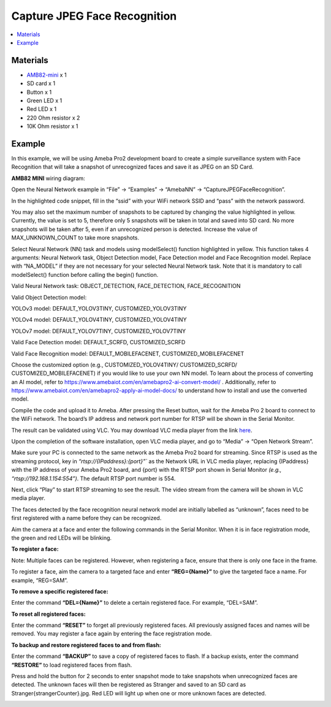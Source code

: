 Capture JPEG Face Recognition
=============================

.. contents::
  :local:
  :depth: 2

Materials
---------
- `AMB82-mini <https://www.amebaiot.com/en/where-to-buy-link/#buy_amb82_mini>`_ x 1

-  SD card x 1

-  Button x 1

-  Green LED x 1

-  Red LED x 1

-  220 Ohm resistor x 2

-  10K Ohm resistor x 1

Example 
-------
In this example, we will be using Ameba Pro2 development board to create a simple surveillance system with Face Recognition that will take a snapshot of unrecognized faces and save it as JPEG on an SD Card.

**AMB82 MINI** wiring diagram:

|image01|

Open the Neural Network example in “File” -> “Examples” -> “AmebaNN” -> “CaptureJPEGFaceRecognition”.

|image02|

In the highlighted code snippet, fill in the “ssid” with your WiFi network SSID and “pass” with the network password.

|image03|

You may also set the maximum number of snapshots to be captured by changing the value highlighted in yellow. Currently, the value is set to 5, therefore only 5 snapshots will be taken in total and saved into SD card. No more snapshots will be taken after 5, even if an unrecognized person is detected. Increase the value of MAX_UNKNOWN_COUNT to take more snapshots.

|image04|

Select Neural Network (NN) task and models using modelSelect() function highlighted in yellow. This function takes 4 arguments: Neural Network task, Object Detection model, Face Detection model and Face Recognition model. Replace with “NA_MODEL” if they are not necessary for your selected Neural Network task. Note that it is mandatory to call modelSelect() function before calling the begin() function.

Valid Neural Network task: OBJECT_DETECTION, FACE_DETECTION,
FACE_RECOGNITION

Valid Object Detection model:

YOLOv3 model: DEFAULT_YOLOV3TINY, CUSTOMIZED_YOLOV3TINY

YOLOv4 model: DEFAULT_YOLOV4TINY, CUSTOMIZED_YOLOV4TINY

YOLOv7 model: DEFAULT_YOLOV7TINY, CUSTOMIZED_YOLOV7TINY

Valid Face Detection model: DEFAULT_SCRFD, CUSTOMIZED_SCRFD

Valid Face Recognition model: DEFAULT_MOBILEFACENET, CUSTOMIZED_MOBILEFACENET

Choose the customized option (e.g., CUSTOMIZED_YOLOV4TINY/ CUSTOMIZED_SCRFD/ CUSTOMIZED_MOBILEFACENET) if you would like to use your own NN model. To learn about the process of converting an AI model, refer to https://www.amebaiot.com/en/amebapro2-ai-convert-model/ . Additionally, refer to https://www.amebaiot.com/en/amebapro2-apply-ai-model-docs/ to understand how to install and use the converted model.

|image05|

Compile the code and upload it to Ameba. After pressing the Reset button, wait for the Ameba Pro 2 board to connect to the WiFi network. The board’s IP address and network port number for RTSP will be shown in the Serial Monitor.

The result can be validated using VLC. You may download VLC media player from the link `here <https://www.videolan.org/vlc/>`__.

Upon the completion of the software installation, open VLC media player, and go to “Media” -> “Open Network Stream”.

|image06|

Make sure your PC is connected to the same network as the Ameba Pro2 board for streaming. Since RTSP is used as the streaming protocol, key in `“rtsp://{IPaddress}:{port}”`` as the Network URL in VLC media player, replacing {IPaddress} with the IP address of your Ameba Pro2 board, and {port} with the RTSP port shown in Serial Monitor `(e.g., “rtsp://192.168.1.154:554”)`. The default RTSP port number is 554.

Next, click “Play” to start RTSP streaming to see the result. The video stream from the camera will be shown in VLC media player.

|image07|

The faces detected by the face recognition neural network model are initially labelled as “unknown”, faces need to be first registered with a name before they can be recognized.

|image08|

Aim the camera at a face and enter the following commands in the Serial Monitor. When it is in face registration mode, the green and red LEDs will be blinking.

**To register a face:**

Note: Multiple faces can be registered. However, when registering a face, ensure that there is only one face in the frame.

To register a face, aim the camera to a targeted face and enter **“REG={Name}”** to give the targeted face a name. For example, “REG=SAM”.

|image09|

|image10|

**To remove a specific registered face:**

Enter the command **“DEL={Name}”** to delete a certain registered face. For example, “DEL=SAM”.

**To reset all registered faces:**

Enter the command **“RESET”** to forget all previously registered faces. All previously assigned faces and names will be removed. You may register a face again by entering the face registration mode.

**To backup and restore registered faces to and from flash:**

Enter the command **“BACKUP”** to save a copy of registered faces to flash. If a backup exists, enter the command **“RESTORE”** to load registered faces from flash.

Press and hold the button for 2 seconds to enter snapshot mode to take snapshots when unrecognized faces are detected. The unknown faces will then be registered as Stranger and saved to an SD card as Stranger{strangerCounter}.jpg. Red LED will light up when one or more unknown faces are detected.

|image11|

|image12|

.. |image01| image:: ../../../../_static/amebapro2/Example_Guides/Neural_Network/Neural_Network_-_Capture_JPEG_Face_Recognition/image01.png
   :width:  932 px
   :height:  569 px

.. |image02| image:: ../../../../_static/amebapro2/Example_Guides/Neural_Network/Neural_Network_-_Capture_JPEG_Face_Recognition/image02.png
   :width:  960 px
   :height:  1040 px

.. |image03| image:: ../../../../_static/amebapro2/Example_Guides/Neural_Network/Neural_Network_-_Capture_JPEG_Face_Recognition/image03.png
   :width:  960 px
   :height:  1040 px

.. |image04| image:: ../../../../_static/amebapro2/Example_Guides/Neural_Network/Neural_Network_-_Capture_JPEG_Face_Recognition/image04.png
   :width:  960 px
   :height:  1040 px

.. |image05| image:: ../../../../_static/amebapro2/Example_Guides/Neural_Network/Neural_Network_-_Capture_JPEG_Face_Recognition/image05.png
   :width:  960 px
   :height:  1040 px

.. |image06| image:: ../../../../_static/amebapro2/Example_Guides/Neural_Network/Neural_Network_-_Capture_JPEG_Face_Recognition/image06.png
   :width:  432 px
   :height:  482 px

.. |image07| image:: ../../../../_static/amebapro2/Example_Guides/Neural_Network/Neural_Network_-_Capture_JPEG_Face_Recognition/image07.png
   :width:  633 px
   :height:  594 px

.. |image08| image:: ../../../../_static/amebapro2/Example_Guides/Neural_Network/Neural_Network_-_Capture_JPEG_Face_Recognition/image08.png
   :width:  1141 px
   :height:  612 px

.. |image09| image:: ../../../../_static/amebapro2/Example_Guides/Neural_Network/Neural_Network_-_Capture_JPEG_Face_Recognition/image09.png
   :width:  886 px
   :height:  676 px

.. |image10| image:: ../../../../_static/amebapro2/Example_Guides/Neural_Network/Neural_Network_-_Capture_JPEG_Face_Recognition/image10.png
   :width:   1142 px
   :height:  702 px

.. |image11| image:: ../../../../_static/amebapro2/Example_Guides/Neural_Network/Neural_Network_-_Capture_JPEG_Face_Recognition/image11.png
   :width:   1142 px
   :height:  702 px

.. |image12| image:: ../../../../_static/amebapro2/Example_Guides/Neural_Network/Neural_Network_-_Capture_JPEG_Face_Recognition/image12.png
   :width:   913 px
   :height:  561 px